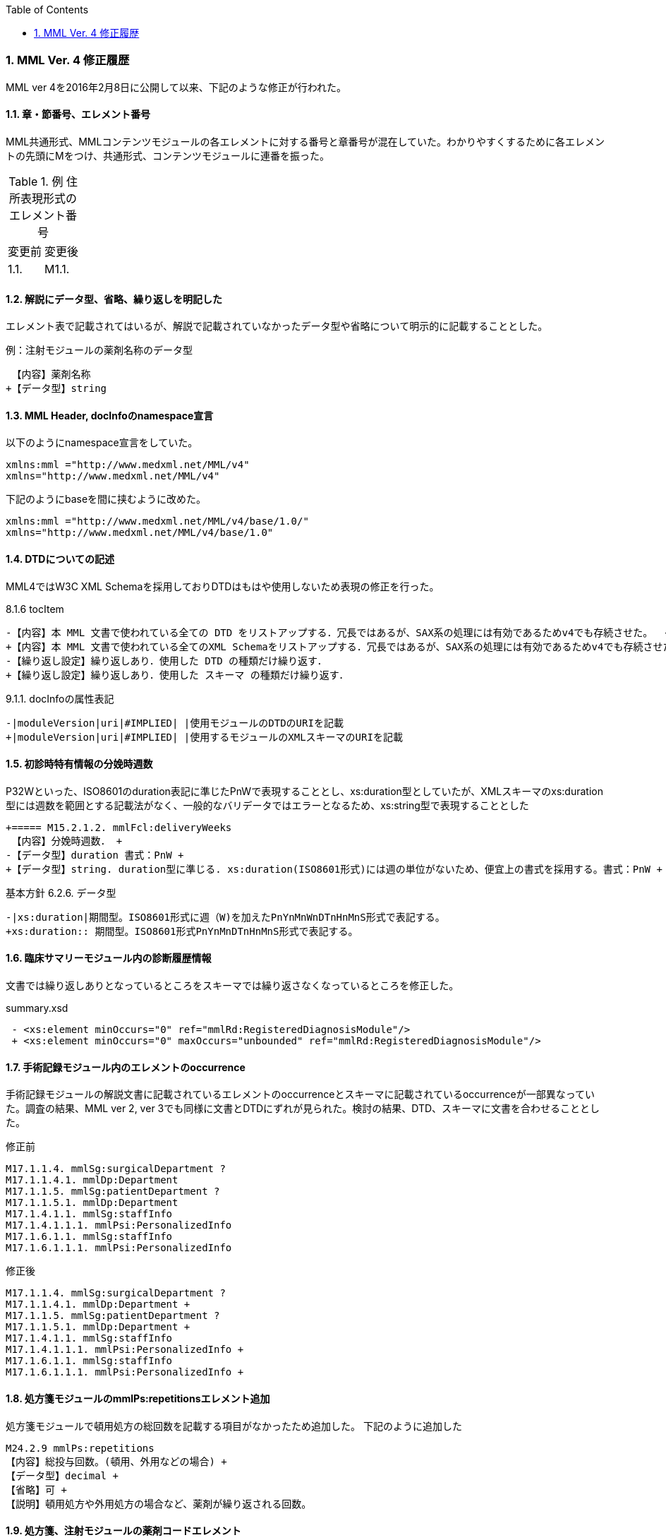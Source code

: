 :Author: Shinji KOBAYASHI
:Email: skoba@moss.gr.jp
:toc: right
:toclevels: 2
:pagenums:
:sectnums: y
:sectnumlevels: 8
:sectoffset: 6
:imagesdir: ./figures
:linkcss:

=== MML Ver. 4 修正履歴

MML ver 4を2016年2月8日に公開して以来、下記のような修正が行われた。

==== 章・節番号、エレメント番号

MML共通形式、MMLコンテンツモジュールの各エレメントに対する番号と章番号が混在していた。わかりやすくするために各エレメントの先頭にMをつけ、共通形式、コンテンツモジュールに連番を振った。

.例 住所表現形式のエレメント番号
|=====
|変更前|変更後
|1.1.|M1.1.
|=====

==== 解説にデータ型、省略、繰り返しを明記した

エレメント表で記載されてはいるが、解説で記載されていなかったデータ型や省略について明示的に記載することとした。

.例：注射モジュールの薬剤名称のデータ型

  【内容】薬剤名称
 +【データ型】string


==== MML Header, docInfoのnamespace宣言

以下のようにnamespace宣言をしていた。

 xmlns:mml ="http://www.medxml.net/MML/v4"
 xmlns="http://www.medxml.net/MML/v4"

下記のようにbaseを間に挟むように改めた。

 xmlns:mml ="http://www.medxml.net/MML/v4/base/1.0/"
 xmlns="http://www.medxml.net/MML/v4/base/1.0"

==== DTDについての記述

MML4ではW3C XML Schemaを採用しておりDTDはもはや使用しないため表現の修正を行った。

.8.1.6 tocItem

 -【内容】本 MML 文書で使われている全ての DTD をリストアップする．冗長ではあるが、SAX系の処理には有効であるためv4でも存続させた。  +
 +【内容】本 MML 文書で使われている全てのXML Schemaをリストアップする．冗長ではあるが、SAX系の処理には有効であるためv4でも存続させた。  +
 -【繰り返し設定】繰り返しあり．使用した DTD の種類だけ繰り返す．
 +【繰り返し設定】繰り返しあり．使用した スキーマ の種類だけ繰り返す．

.9.1.1. docInfoの属性表記
 -|moduleVersion|uri|#IMPLIED| |使用モジュールのDTDのURIを記載
 +|moduleVersion|uri|#IMPLIED| |使用するモジュールのXMLスキーマのURIを記載

==== 初診時特有情報の分娩時週数

P32Wといった、ISO8601のduration表記に準じたPnWで表現することとし、xs:duration型としていたが、XMLスキーマのxs:duration型には週数を範囲とする記載法がなく、一般的なバリデータではエラーとなるため、xs:string型で表現することとした

 +===== M15.2.1.2. mmlFcl:deliveryWeeks
  【内容】分娩時週数． +
 -【データ型】duration 書式：PnW +
 +【データ型】string. duration型に準じる. xs:duration(ISO8601形式)には週の単位がないため、便宜上の書式を採用する。書式：PnW +

.基本方針 6.2.6. データ型

 -|xs:duration|期間型。ISO8601形式に週（W)を加えたPnYnMnWnDTnHnMnS形式で表記する。
 +xs:duration:: 期間型。ISO8601形式PnYnMnDTnHnMnS形式で表記する。

==== 臨床サマリーモジュール内の診断履歴情報

文書では繰り返しありとなっているところをスキーマでは繰り返さなくなっているところを修正した。

.summary.xsd
[source, xml]
 - <xs:element minOccurs="0" ref="mmlRd:RegisteredDiagnosisModule"/>
 + <xs:element minOccurs="0" maxOccurs="unbounded" ref="mmlRd:RegisteredDiagnosisModule"/>

==== 手術記録モジュール内のエレメントのoccurrence

手術記録モジュールの解説文書に記載されているエレメントのoccurrenceとスキーマに記載されているoccurrenceが一部異なっていた。調査の結果、MML ver 2, ver 3でも同様に文書とDTDにずれが見られた。検討の結果、DTD、スキーマに文書を合わせることとした。

.修正前

 M17.1.1.4. mmlSg:surgicalDepartment ?
 M17.1.1.4.1. mmlDp:Department
 M17.1.1.5. mmlSg:patientDepartment ?
 M17.1.1.5.1. mmlDp:Department
 M17.1.4.1.1. mmlSg:staffInfo
 M17.1.4.1.1.1. mmlPsi:PersonalizedInfo
 M17.1.6.1.1. mmlSg:staffInfo
 M17.1.6.1.1.1. mmlPsi:PersonalizedInfo

.修正後

 M17.1.1.4. mmlSg:surgicalDepartment ?
 M17.1.1.4.1. mmlDp:Department +
 M17.1.1.5. mmlSg:patientDepartment ?
 M17.1.1.5.1. mmlDp:Department +
 M17.1.4.1.1. mmlSg:staffInfo
 M17.1.4.1.1.1. mmlPsi:PersonalizedInfo +
 M17.1.6.1.1. mmlSg:staffInfo
 M17.1.6.1.1.1. mmlPsi:PersonalizedInfo +

==== 処方箋モジュールのmmlPs:repetitionsエレメント追加

処方箋モジュールで頓用処方の総回数を記載する項目がなかったため追加した。
下記のように追加した

 M24.2.9 mmlPs:repetitions
 【内容】総投与回数。(頓用、外用などの場合) +
 【データ型】decimal +
 【省略】可 +
 【説明】頓用処方や外用処方の場合など、薬剤が繰り返される回数。

==== 処方箋、注射モジュールの薬剤コードエレメント

　処方箋、注射記録モジュールとも薬剤コードの所属するコード体型を記録するsystem属性が存在するが、そのネームスペースが欠落していたのでそれぞれのネームスペースを付与した
.修正前

 system

.修正後

 mmlPs:system
 mmlInj:system

==== 処方箋モジュールの1日量処方表記
処方箋モジュールの書式は1回量表記がベースとなっているが、システム上、止むを得ない場合に一日総量をdoseに記載し、frequencyPerDayに1として、用法指示に分割指示を記載することも許容することとした。

==== 注射記録モジュールの投与開始日時、投与終了日時

注射では投与開始日ではなく、投与開始日時が記録されるため記述部分でデータ型がdateとなっていたのをdateTime型に修正した。(スキーマに変更なし)

 +===== M25.1.4. mmlInj:startDateTime
 +【内容】投与開始日時 +
 +【データ型】dateTime +
  【省略】可 +
 -【データ型】date +
  【説明】投与を開始した時間を記載する

 -===== mmlInj:endDateTime
 +===== M25.1.5. mmlInj:endDateTime
  【内容】投与修了日時 +
 +【データ型】dateTime +
  【省略】可 +
 -【データ型】date +

==== XMLスキーマのリファクタリング。

xsdの書式で型定義やoccurrence定義が不十分であったり、冗長であったところを修正した。XMLスキーマとして暗黙的に指定されている型やoccurrenceについても明示的に記載することとした。

=====  occurrenceの明示(基礎的診療情報モジュール）

[source, xml]
-        <xs:element minOccurs="0" ref="mmlBc:allergy"/>
-        <xs:element minOccurs="0" ref="mmlBc:bloodtype"/>
-        <xs:element minOccurs="0" ref="mmlBc:infection"/>
+        <xs:element minOccurs="0" maxOccurs="1" ref="mmlBc:allergy"/>
+        <xs:element minOccurs="0" maxOccurs="1" ref="mmlBc:bloodtype"/>
+        <xs:element minOccurs="0" maxOccurs="1" ref="mmlBc:infection"/>

===== 文字列型からboolean型へ
文字列（トークン）型で"true"あるいは"false"と制限をかける制約とboolean型を指定することで、インスタンス内に記載されるデータに差はないが、boolean型として明示的に定義するほうが冗長さも回避できる。

.summary.xsd
[source, xml]
-    <xs:attribute name="emergency" form="qualified">
-      <xs:simpleType>
-        <xs:restriction base="xs:token">
-          <xs:enumeration value="true"/>
-          <xs:enumeration value="false"/>
-        </xs:restriction>
-      </xs:simpleType>
-    </xs:attribute>
+          <xs:attribute name="emergency" type="xs:boolean" use="optional" form="qualified"/>

サマリー情報にあるemergency属性, dethinfoエレメントなどに上記の変更を行った。

===== 文字列型からdate型へ

MMLの規約として、日付はCCYY-MM-DDのISO8601形式で記載することとしているため、date型で指定するのと同様にインスタンスに記載されるが、明示的に型を指定することによりデータのバリデーションを行うことができるためスキーマの修正を行った。

.patient.xsd
-  <xs:element name="birthday" type="xs:string"/>
+  <xs:element name="birthday" type="xs:date"/>

 * attributeの付け替えなど

DTDからXML schemaにはほぼ自動変換したものを使用していたが、冗長であったり定義の並びが離れていて分かりづらかったりしたところを修正した。

==== 誤字、表現の修正

その他誤字の修正、表現の修正を多数行った

.項目の並びを、データ型、省略の順とした(例)

 +===== M23.4.4. mmlFs:boStatus
  【内容】排泄物の性状。軟便、下痢、混濁など。大量・中等量、少量など数値化できない場合にはここに記載する。 +
 -【省略】省略可 +
 -【データ型】string
 +【データ型】string +
 +【省略】省略可
